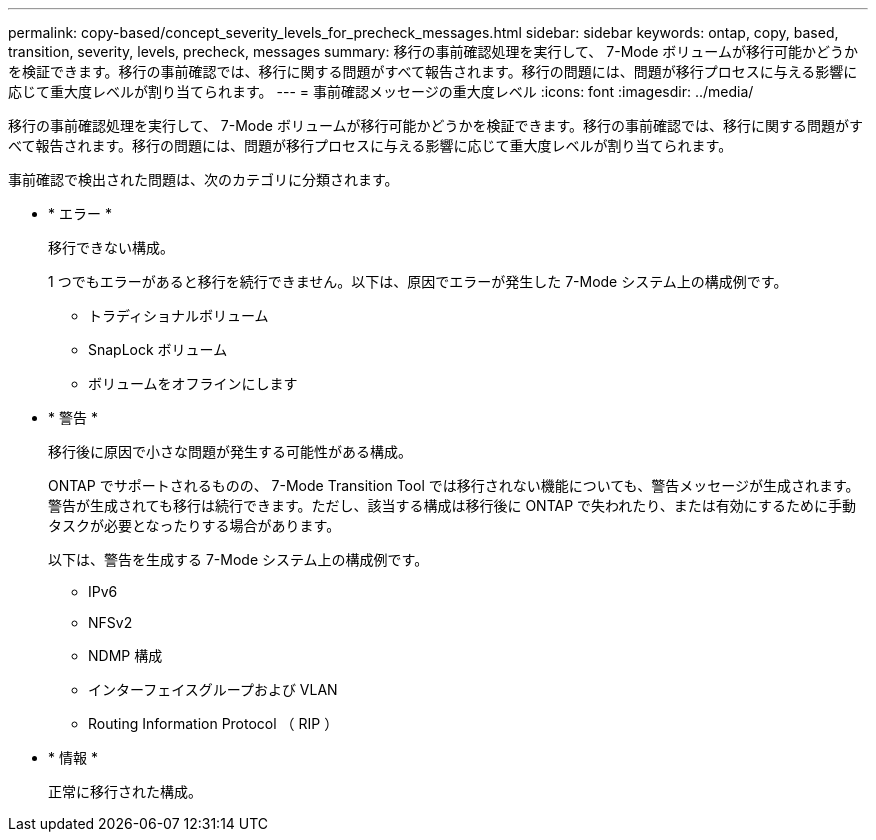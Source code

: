 ---
permalink: copy-based/concept_severity_levels_for_precheck_messages.html 
sidebar: sidebar 
keywords: ontap, copy, based, transition, severity, levels, precheck, messages 
summary: 移行の事前確認処理を実行して、 7-Mode ボリュームが移行可能かどうかを検証できます。移行の事前確認では、移行に関する問題がすべて報告されます。移行の問題には、問題が移行プロセスに与える影響に応じて重大度レベルが割り当てられます。 
---
= 事前確認メッセージの重大度レベル
:icons: font
:imagesdir: ../media/


[role="lead"]
移行の事前確認処理を実行して、 7-Mode ボリュームが移行可能かどうかを検証できます。移行の事前確認では、移行に関する問題がすべて報告されます。移行の問題には、問題が移行プロセスに与える影響に応じて重大度レベルが割り当てられます。

事前確認で検出された問題は、次のカテゴリに分類されます。

* * エラー *
+
移行できない構成。

+
1 つでもエラーがあると移行を続行できません。以下は、原因でエラーが発生した 7-Mode システム上の構成例です。

+
** トラディショナルボリューム
** SnapLock ボリューム
** ボリュームをオフラインにします


* * 警告 *
+
移行後に原因で小さな問題が発生する可能性がある構成。

+
ONTAP でサポートされるものの、 7-Mode Transition Tool では移行されない機能についても、警告メッセージが生成されます。警告が生成されても移行は続行できます。ただし、該当する構成は移行後に ONTAP で失われたり、または有効にするために手動タスクが必要となったりする場合があります。

+
以下は、警告を生成する 7-Mode システム上の構成例です。

+
** IPv6
** NFSv2
** NDMP 構成
** インターフェイスグループおよび VLAN
** Routing Information Protocol （ RIP ）


* * 情報 *
+
正常に移行された構成。


